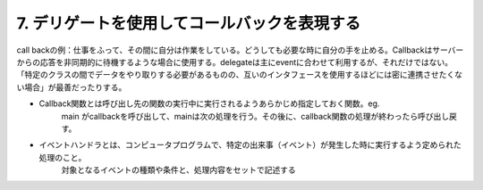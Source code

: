 7. デリゲートを使用してコールバックを表現する
==========================================

call backの例：仕事をふって、その間に自分は作業をしている。どうしても必要な時に自分の手を止める。Callbackはサーバーからの応答を非同期的に待機するような場合に使用する。delegateは主にeventに合わせて利用するが、それだけではない。「特定のクラスの間でデータをやり取りする必要があるものの、互いのインタフェースを使用するほどには密に連携させたくない場合」が最善だったりする。

-  Callback関数とは呼び出し先の関数の実行中に実行されるようあらかじめ指定しておく関数。eg.
    main
    がcallbackを呼び出して、mainは次の処理を行う。その後に、callback関数の処理が終わったら呼び出し戻す。

-  イベントハンドラとは、コンピュータプログラムで、特定の出来事（イベント）が発生した時に実行するよう定められた処理のこと。
    対象となるイベントの種類や条件と、処理内容をセットで記述する